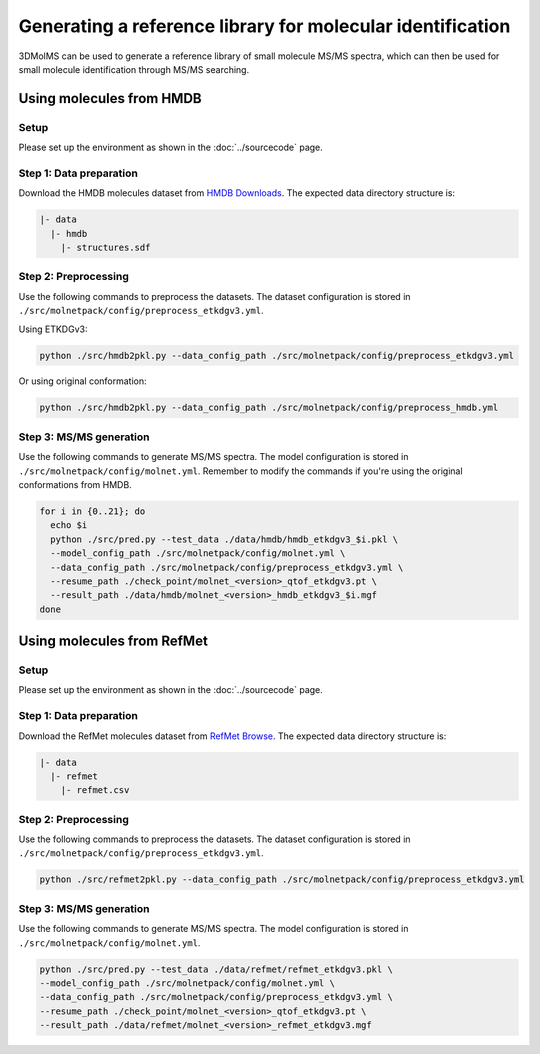 Generating a reference library for molecular identification
====================================================

3DMolMS can be used to generate a reference library of small molecule MS/MS spectra, which can then be used for small molecule identification through MS/MS searching.

Using molecules from HMDB
------------------------

Setup
~~~~~

Please set up the environment as shown in the :doc:`../sourcecode` page.

**Step 1**: Data preparation
~~~~~~~~~~~~~~~~~~~~~~~~~~~~

Download the HMDB molecules dataset from `HMDB Downloads <https://hmdb.ca/downloads>`_. The expected data directory structure is:

.. code-block:: text

   |- data
     |- hmdb
       |- structures.sdf

**Step 2**: Preprocessing
~~~~~~~~~~~~~~~~~~~~~~~~~

Use the following commands to preprocess the datasets. The dataset configuration is stored in ``./src/molnetpack/config/preprocess_etkdgv3.yml``.

Using ETKDGv3:

.. code-block:: bash

   python ./src/hmdb2pkl.py --data_config_path ./src/molnetpack/config/preprocess_etkdgv3.yml

Or using original conformation:

.. code-block:: bash

   python ./src/hmdb2pkl.py --data_config_path ./src/molnetpack/config/preprocess_hmdb.yml

**Step 3**: MS/MS generation
~~~~~~~~~~~~~~~~~~~~~~~~~~~~

Use the following commands to generate MS/MS spectra. The model configuration is stored in ``./src/molnetpack/config/molnet.yml``. Remember to modify the commands if you're using the original conformations from HMDB.

.. code-block:: bash

   for i in {0..21}; do 
     echo $i
     python ./src/pred.py --test_data ./data/hmdb/hmdb_etkdgv3_$i.pkl \
     --model_config_path ./src/molnetpack/config/molnet.yml \
     --data_config_path ./src/molnetpack/config/preprocess_etkdgv3.yml \
     --resume_path ./check_point/molnet_<version>_qtof_etkdgv3.pt \
     --result_path ./data/hmdb/molnet_<version>_hmdb_etkdgv3_$i.mgf
   done

Using molecules from RefMet
-------------------------

Setup
~~~~~

Please set up the environment as shown in the :doc:`../sourcecode` page.

**Step 1**: Data preparation
~~~~~~~~~~~~~~~~~~~~~~~~~~~~

Download the RefMet molecules dataset from `RefMet Browse <https://www.metabolomicsworkbench.org/databases/refmet/browse.php>`_. The expected data directory structure is:

.. code-block:: text

   |- data
     |- refmet
       |- refmet.csv

**Step 2**: Preprocessing
~~~~~~~~~~~~~~~~~~~~~~~~~

Use the following commands to preprocess the datasets. The dataset configuration is stored in ``./src/molnetpack/config/preprocess_etkdgv3.yml``.

.. code-block:: bash

   python ./src/refmet2pkl.py --data_config_path ./src/molnetpack/config/preprocess_etkdgv3.yml

**Step 3**: MS/MS generation
~~~~~~~~~~~~~~~~~~~~~~~~~~~~

Use the following commands to generate MS/MS spectra. The model configuration is stored in ``./src/molnetpack/config/molnet.yml``.

.. code-block:: bash 

   python ./src/pred.py --test_data ./data/refmet/refmet_etkdgv3.pkl \
   --model_config_path ./src/molnetpack/config/molnet.yml \
   --data_config_path ./src/molnetpack/config/preprocess_etkdgv3.yml \
   --resume_path ./check_point/molnet_<version>_qtof_etkdgv3.pt \
   --result_path ./data/refmet/molnet_<version>_refmet_etkdgv3.mgf